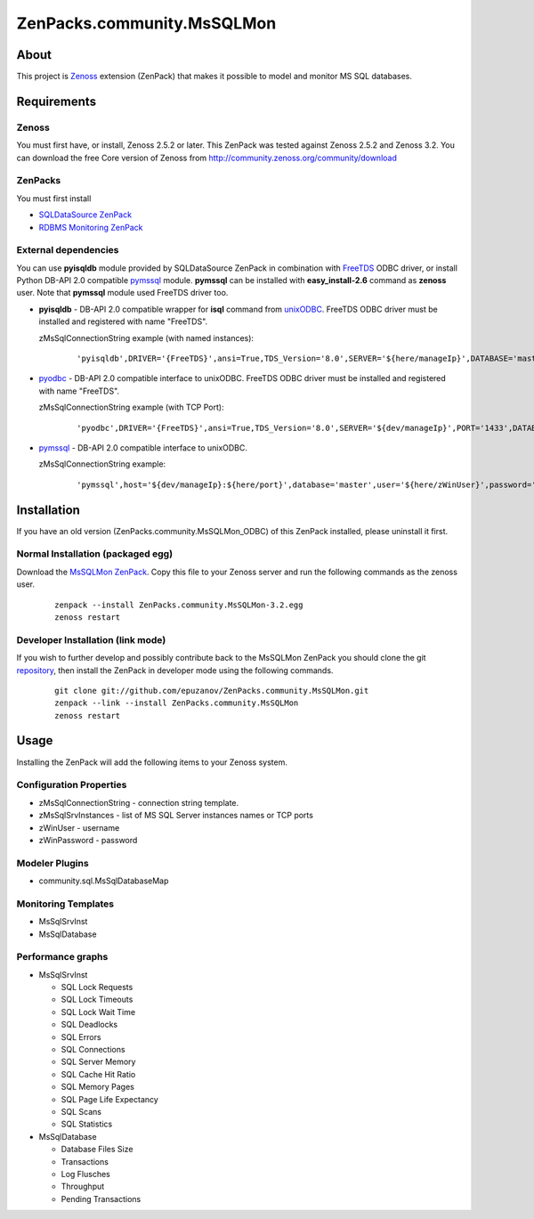 ================================
ZenPacks.community.MsSQLMon
================================

About
=====

This project is `Zenoss <http://www.zenoss.com/>`_ extension (ZenPack) that
makes it possible to model and monitor MS SQL databases.

Requirements
============

Zenoss
------

You must first have, or install, Zenoss 2.5.2 or later. This ZenPack was tested
against Zenoss 2.5.2 and Zenoss 3.2. You can download the free Core version of
Zenoss from http://community.zenoss.org/community/download

ZenPacks
--------

You must first install

- `SQLDataSource ZenPack <http://community.zenoss.org/docs/DOC-5913>`_
- `RDBMS Monitoring ZenPack <http://community.zenoss.org/docs/DOC-3447>`_

External dependencies
---------------------

You can use **pyisqldb** module provided by SQLDataSource ZenPack in combination
with `FreeTDS <http://www.freetds.org/>`_ ODBC driver, or install Python
DB-API 2.0 compatible `pymssql <http://code.google.com/p/pymssql/>`_ module.
**pymssql** can be installed with **easy_install-2.6** command as **zenoss**
user. Note that **pymssql** module used FreeTDS driver too.

- **pyisqldb** - DB-API 2.0 compatible wrapper for **isql** command from
  `unixODBC <http://www.unixodbc.org/>`_. FreeTDS ODBC driver must be
  installed and registered with name "FreeTDS".

  zMsSqlConnectionString example (with named instances):

      ::

          'pyisqldb',DRIVER='{FreeTDS}',ansi=True,TDS_Version='8.0',SERVER='${here/manageIp}',DATABASE='master',UID='${here/zWinUser}',PWD='${here/zWinPassword}'

- `pyodbc <http://code.google.com/p/pyodbc/>`_ - DB-API 2.0 compatible interface
  to unixODBC. FreeTDS ODBC driver must be installed and registered with name
  "FreeTDS".

  zMsSqlConnectionString example (with TCP Port):

      ::

          'pyodbc',DRIVER='{FreeTDS}',ansi=True,TDS_Version='8.0',SERVER='${dev/manageIp}',PORT='1433',DATABASE='master',UID='${here/zWinUser}',PWD='${here/zWinPassword}'

- `pymssql <http://code.google.com/p/pymssql/>`_ - DB-API 2.0 compatible interface
  to unixODBC.

  zMsSqlConnectionString example:

      ::

          'pymssql',host='${dev/manageIp}:${here/port}',database='master',user='${here/zWinUser}',password='${here/zWinPassword}',timeout=10

Installation
============

If you have an old version (ZenPacks.community.MsSQLMon_ODBC) of this ZenPack
installed, please uninstall it first.

Normal Installation (packaged egg)
----------------------------------

Download the `MsSQLMon ZenPack <http://community.zenoss.org/docs/DOC-3391>`_.
Copy this file to your Zenoss server and run the following commands as the zenoss
user.

    ::

        zenpack --install ZenPacks.community.MsSQLMon-3.2.egg
        zenoss restart

Developer Installation (link mode)
----------------------------------

If you wish to further develop and possibly contribute back to the MsSQLMon
ZenPack you should clone the git `repository <https://github.com/epuzanov/ZenPacks.community.MsSQLMon>`_,
then install the ZenPack in developer mode using the following commands.

    ::

        git clone git://github.com/epuzanov/ZenPacks.community.MsSQLMon.git
        zenpack --link --install ZenPacks.community.MsSQLMon
        zenoss restart


Usage
=====

Installing the ZenPack will add the following items to your Zenoss system.

Configuration Properties
------------------------

- zMsSqlConnectionString - connection string template.
- zMsSqlSrvInstances - list of MS SQL Server instances names or TCP ports
- zWinUser - username
- zWinPassword - password

Modeler Plugins
---------------

- community.sql.MsSqlDatabaseMap

Monitoring Templates
--------------------

- MsSqlSrvInst
- MsSqlDatabase

Performance graphs
------------------

- MsSqlSrvInst

  - SQL Lock Requests
  - SQL Lock Timeouts
  - SQL Lock Wait Time
  - SQL Deadlocks
  - SQL Errors
  - SQL Connections
  - SQL Server Memory
  - SQL Cache Hit Ratio
  - SQL Memory Pages
  - SQL Page Life Expectancy
  - SQL Scans
  - SQL Statistics

- MsSqlDatabase

  - Database Files Size
  - Transactions
  - Log Flusches
  - Throughput
  - Pending Transactions
